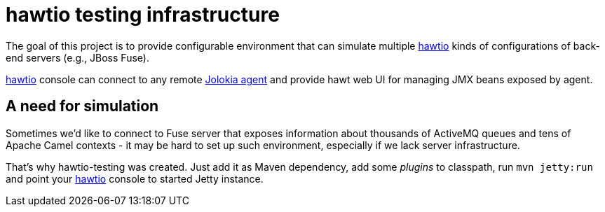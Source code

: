 
= hawtio testing infrastructure

The goal of this project is to provide configurable environment that can simulate multiple link:http://hawt.io[hawtio]
kinds of configurations of back-end servers (e.g., JBoss Fuse).

link:http://hawt.io[hawtio] console can connect to any remote link:http://jolokia.org[Jolokia agent] and provide
hawt web UI for managing JMX beans exposed by agent.

== A need for simulation

Sometimes we'd like to connect to Fuse server that exposes information about thousands of ActiveMQ queues and tens of
Apache Camel contexts - it may be hard to set up such environment, especially if we lack server infrastructure.

That's why hawtio-testing was created. Just add it as Maven dependency, add some _plugins_ to classpath, run
`mvn jetty:run` and point your link:http://hawt.io[hawtio] console to started Jetty instance.
